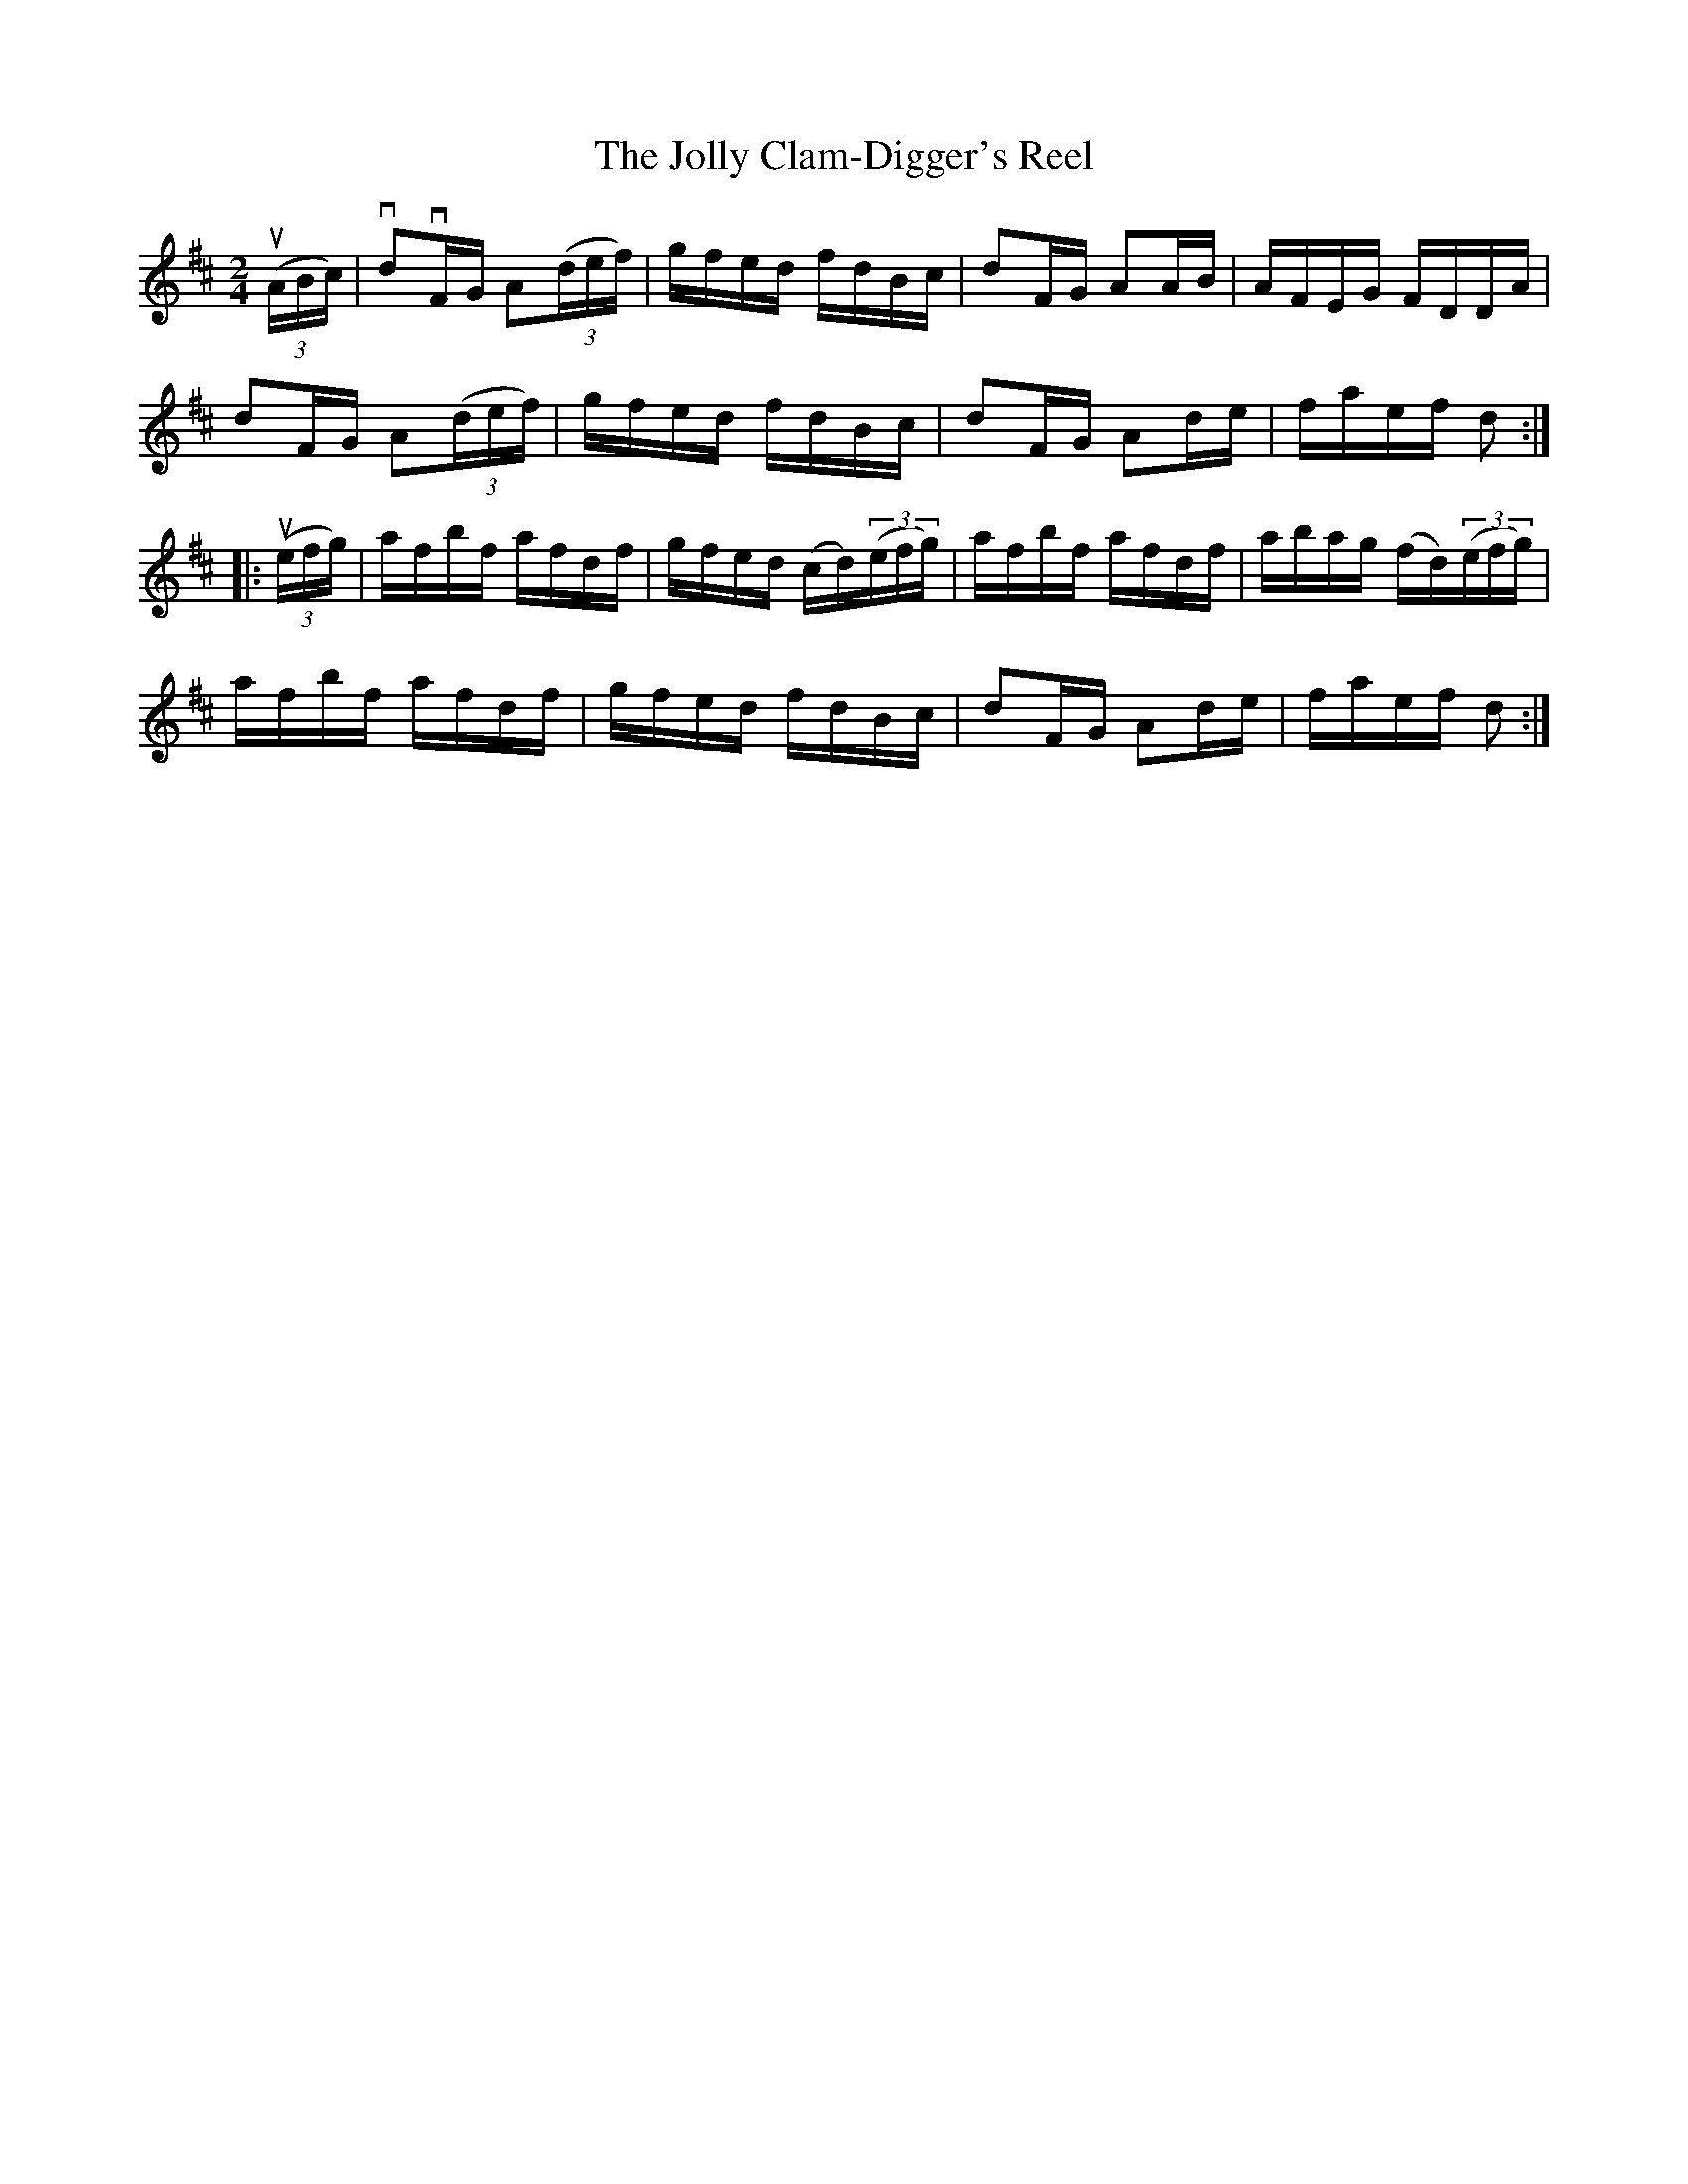 X: 1
T:The Jolly Clam-Digger's Reel
M:2/4
L:1/16
R:reel
B:Ryan's Mammoth Collection
Z:Contributed by Ray Davies,  ray:davies99.freeserve.co.uk
K:D
u((3ABc)|vd2vFG A2((3def)|gfed fdBc|d2FG A2AB|AFEG FDDA|
d2FG A2((3def)|gfed fdBc|d2FG A2de|faef d2::
u((3efg)|afbf afdf|gfed (cd)((3efg)|afbf afdf|abag (fd)((3efg)|
afbf afdf|gfed fdBc|d2FG A2de|faef d2:|
